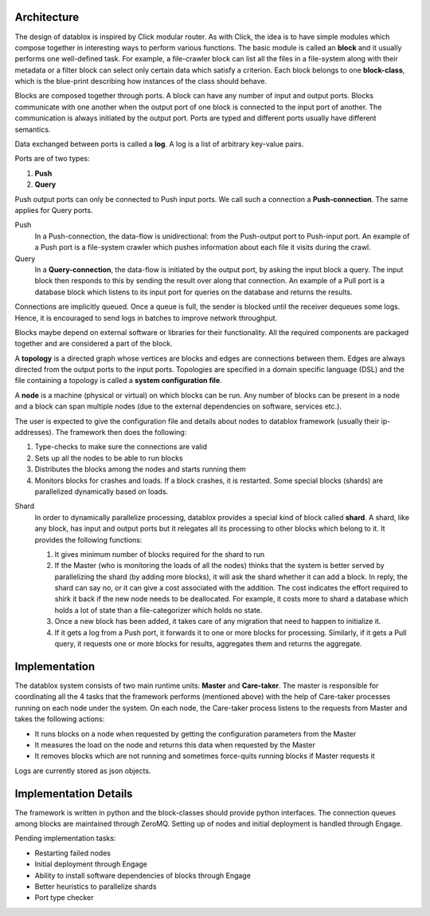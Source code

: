Architecture
=========

The design of datablox is inspired by Click modular router. As with Click, the idea is to have simple modules which compose together in interesting ways to perform various functions. The basic module is called an **block** and it usually performs one well-defined task. For example, a file-crawler block can list all the files in a file-system along with their metadata or a filter block can select only certain data which satisfy a criterion. Each block belongs to one **block-class**, which is the blue-print describing how instances of the class should behave.

Blocks are composed together through ports. A block can have any number of input and output ports. Blocks communicate with one another when the output port of one block is connected to the input port of another. The communication is always initiated by the output port. Ports are typed and different ports usually have different semantics.

Data exchanged between ports is called a **log**. A log is a list of arbitrary key-value pairs.

Ports are of two types:

1. **Push**
2. **Query**

Push output ports can only be connected to Push input ports. We call such a connection a **Push-connection**. The same applies for Query ports.

Push
    In a Push-connection, the data-flow is unidirectional: from the Push-output port to Push-input port. An example of a Push port is a file-system crawler which pushes information about each file it visits during the crawl.
    
Query
    In a **Query-connection**, the data-flow is initiated by the output port, by asking the input block a query. The input block then responds to this by sending the result over along that connection. An example of a Pull port is a database block which listens to its input port for queries on the database and returns the results.

Connections are implicitly queued. Once a queue is full, the sender is blocked until the receiver dequeues some logs. Hence, it is encouraged to send logs in batches to improve network throughput.

Blocks maybe depend on external software or libraries for their functionality. All the required components are packaged together and are considered a part of the block.

A **topology** is a directed graph whose vertices are blocks and edges are connections between them. Edges are always directed from the output ports to the input ports. Topologies are specified in a domain specific language (DSL) and the file containing a topology is called a **system configuration file**.

A **node** is a machine (physical or virtual) on which blocks can be run. Any number of blocks can be present in a node and a block can span multiple nodes (due to the external dependencies on software, services etc.).

The user is expected to give the configuration file and details about nodes to datablox framework (usually their ip-addresses). The framework then does the following:

1. Type-checks to make sure the connections are valid
2. Sets up all the nodes to be able to run blocks
3. Distributes the blocks among the nodes and starts running them
4. Monitors blocks for crashes and loads. If a block crashes, it is restarted. Some special blocks (shards) are parallelized dynamically based on loads.

Shard
    In order to dynamically parallelize processing, datablox provides a special kind of block called **shard**. A shard, like any block, has input and output ports but it relegates all its processing to other blocks which belong to it. It provides the following functions:
    
    1. It gives minimum number of blocks required for the shard to run
    2. If the Master (who is monitoring the loads of all the nodes) thinks that the system is better served by parallelizing the shard (by adding more blocks), it will ask the shard whether it can add a block. In reply, the shard can say no, or it can give a cost associated with the addition. The cost indicates the effort required to shirk it back if the new node needs to be deallocated. For example, it costs more to shard a database which holds a lot of state than a file-categorizer which holds no state.
    3. Once a new block has been added, it takes care of any migration that need to happen to initialize it.
    4. If it gets a log from a Push port, it forwards it to one or more blocks for processing. Similarly, if it gets a Pull query, it requests one or more blocks for results, aggregates them and returns the aggregate.

Implementation
=============

The datablox system consists of two main runtime units: **Master** and **Care-taker**. The master is responsible for coordinating all the 4 tasks that the framework performs (mentioned above) with the help of Care-taker processes running on each node under the system. On each node, the Care-taker process listens to the requests from Master and takes the following actions:

- It runs blocks on a node when requested by getting the configuration parameters from the Master
- It measures the load on the node and returns this data when requested by the Master
- It removes blocks which are not running and sometimes force-quits running blocks if Master requests it

Logs are currently stored as json objects.

Implementation Details
===============

The framework is written in python and the block-classes should provide python interfaces. The connection queues among blocks are maintained through ZeroMQ. Setting up of nodes and initial deployment is handled through Engage.

Pending implementation tasks:

- Restarting failed nodes
- Initial deployment through Engage
- Ability to install software dependencies of blocks through Engage
- Better heuristics to parallelize shards
- Port type checker